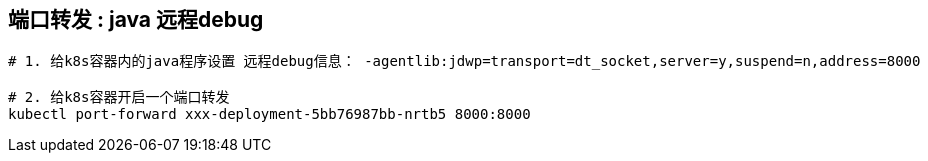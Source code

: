 



## 端口转发 : java 远程debug

[source,shell]
----
# 1. 给k8s容器内的java程序设置 远程debug信息： -agentlib:jdwp=transport=dt_socket,server=y,suspend=n,address=8000

# 2. 给k8s容器开启一个端口转发
kubectl port-forward xxx-deployment-5bb76987bb-nrtb5 8000:8000
----

